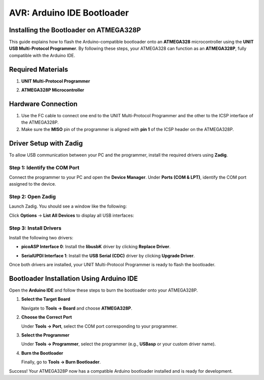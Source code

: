 AVR: Arduino IDE Bootloader
===========================

Installing the Bootloader on ATMEGA328P
---------------------------------------

This guide explains how to flash the Arduino-compatible bootloader onto an **ATMEGA328** microcontroller using the **UNIT USB Multi-Protocol Programmer**. By following these steps, your ATMEGA328 can function as an **ATMEGA328P**, fully compatible with the Arduino IDE.

Required Materials
------------------

1. **UNIT Multi-Protocol Programmer**

.. raw:: html

    <div style="text-align: center;">
      <img src="./_static/programmer.png" alt="Multi-Protocol Programmer" style="width: 50%;">
      <p>UNIT Multi-Protocol Programmer</p>
    </div>

2. **ATMEGA328P Microcontroller**

.. raw:: html

    <div style="text-align: center;">
        <button class="btn btn-primary" style="margin: 10px; padding: 5px 10px; background-color: #007bff; border: none; border-radius: 4px; cursor: pointer;" onclick="window.open('./_static/duino/programador2.png', '_blank')">View Options</button>
      <img src="./_static/duino/programador2.png" alt="AVR Programmer" style="width: 100%;">
      <p>ATMEGA328P Microcontroller</p>
    </div>

Hardware Connection
-------------------

1. Use the FC cable to connect one end to the UNIT Multi-Protocol Programmer and the other to the ICSP interface of the ATMEGA328P.

2. Make sure the **MISO** pin of the programmer is aligned with **pin 1** of the ICSP header on the ATMEGA328P.

.. raw:: html

    <div style="text-align: center;">
      <img src="./_static/duino/conexion_1.png" alt="ISP Connection" style="width: 50%;">
      <p>ICSP Connection Overview</p>
    </div>

Driver Setup with Zadig
------------------------

To allow USB communication between your PC and the programmer, install the required drivers using **Zadig**.

Step 1: Identify the COM Port
~~~~~~~~~~~~~~~~~~~~~~~~~~~~~

Connect the programmer to your PC and open the **Device Manager**. Under **Ports (COM & LPT)**, identify the COM port assigned to the device.

Step 2: Open Zadig
~~~~~~~~~~~~~~~~~~

Launch Zadig. You should see a window like the following:

.. raw:: html

    <div style="text-align: center;">
      <img src="./_static/duino/interfaz.png" alt="Zadig Interface" />
    </div>

Click **Options** → **List All Devices** to display all USB interfaces:

.. raw:: html


    <div style="text-align: center;">
      <img src="./_static/duino/options.png" alt="Zadig List All Devices" />
    </div>

Step 3: Install Drivers
~~~~~~~~~~~~~~~~~~~~~~~

Install the following two drivers:

- **picoASP Interface 0**: Install the **libusbK** driver by clicking **Replace Driver**.

.. raw:: html

    <div style="text-align: center;">
      <img src="./_static/duino/interfaz_0.png" alt="picoASP Interface 0" />
    </div>

- **SerialUPDI Interface 1**: Install the **USB Serial (CDC)** driver by clicking **Upgrade Driver**.

.. raw:: html

    <div style="text-align: center;">
      <img src="./_static/duino/inferfaz_1.png" alt="SerialUPDI Interface 1" style="display: block; margin-left: auto; margin-right: auto;" />
    </div>

Once both drivers are installed, your UNIT Multi-Protocol Programmer is ready to flash the bootloader.

Bootloader Installation Using Arduino IDE
-----------------------------------------

Open the **Arduino IDE** and follow these steps to burn the bootloader onto your ATMEGA328P.

1. **Select the Target Board**

   Navigate to **Tools → Board** and choose **ATMEGA328P**.

.. raw:: html

    <div style="text-align: center;">
        <img src="./_static/duino/tools_board.png" alt="Select Board" />
    </div>

2. **Choose the Correct Port**

   Under **Tools → Port**, select the COM port corresponding to your programmer.

.. raw:: html

    <div style="text-align: center;">
       <img src="./_static/duino/Port.png" alt="Select COM Port" />
    </div>

3. **Select the Programmer**

   Under **Tools → Programmer**, select the programmer (e.g., **USBasp** or your custom driver name).

.. raw:: html

    <div style="text-align: center;">
        <img src="./_static/duino/program_usbasp.png" alt="Select Programmer" />
    </div>

4. **Burn the Bootloader**

   Finally, go to **Tools → Burn Bootloader**.

.. raw:: html

    <div style="text-align: center;">
        <img src="./_static/duino/burn_bootloader.png" alt="Burn Bootloader" />
    </div>

Success! Your ATMEGA328P now has a compatible Arduino bootloader installed and is ready for development.
